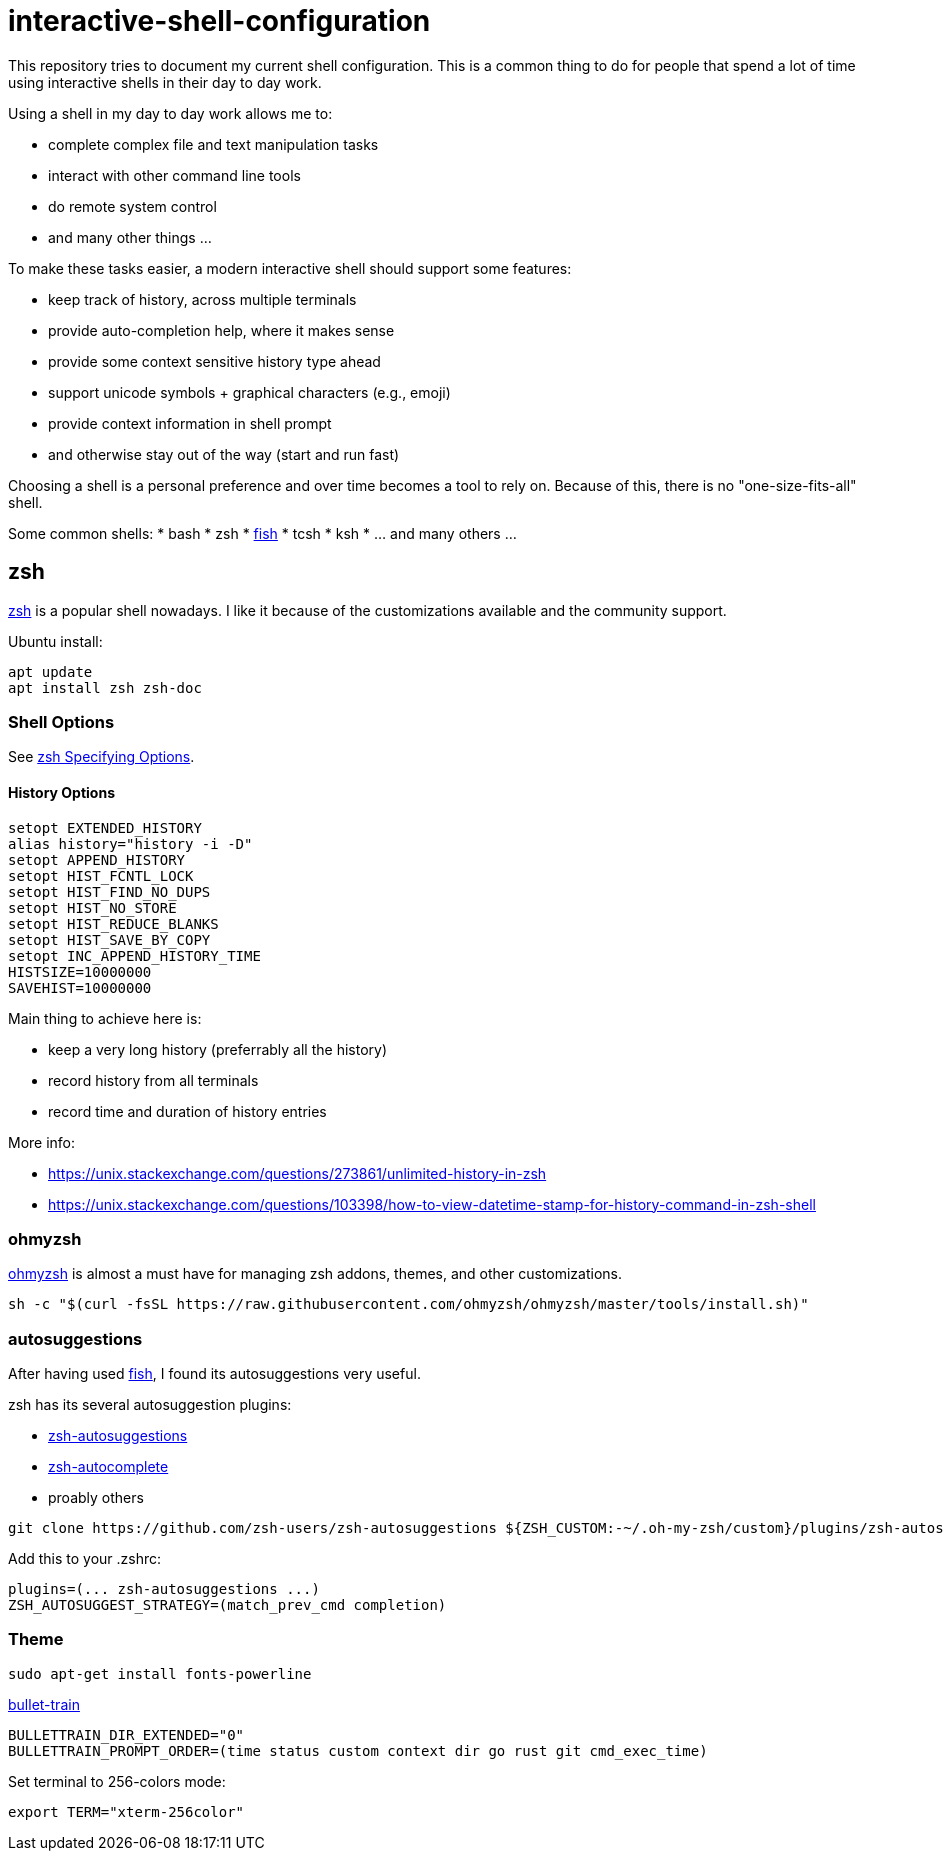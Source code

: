 = interactive-shell-configuration

This repository tries to document my current shell configuration.
This is a common thing to do for people that spend a lot of time using interactive shells
in their day to day work.

Using a shell in my day to day work allows me to:

* complete complex file and text manipulation tasks
* interact with other command line tools
* do remote system control
* and many other things ...

To make these tasks easier, a modern interactive shell should support some features:

* keep track of history, across multiple terminals
* provide auto-completion help, where it makes sense
* provide some context sensitive history type ahead
* support unicode symbols + graphical characters (e.g., emoji)
* provide context information in shell prompt
* and otherwise stay out of the way (start and run fast)

Choosing a shell is a personal preference and over time becomes a tool to rely on.
Because of this, there is no "one-size-fits-all" shell.

Some common shells:
* bash
* zsh
* https://fishshell.com/[fish]
* tcsh
* ksh
* ... and many others ...

== zsh

https://www.zsh.org/[zsh] is a popular shell nowadays.  I like it because of the customizations available and the community support.

Ubuntu install:

----
apt update
apt install zsh zsh-doc
----

=== Shell Options

See http://zsh.sourceforge.net/Doc/Release/Options.html#Specifying-Options[zsh Specifying Options].

==== History Options

----
setopt EXTENDED_HISTORY
alias history="history -i -D"
setopt APPEND_HISTORY
setopt HIST_FCNTL_LOCK
setopt HIST_FIND_NO_DUPS
setopt HIST_NO_STORE
setopt HIST_REDUCE_BLANKS
setopt HIST_SAVE_BY_COPY
setopt INC_APPEND_HISTORY_TIME
HISTSIZE=10000000
SAVEHIST=10000000
----

Main thing to achieve here is:

* keep a very long history (preferrably all the history)
* record history from all terminals
* record time and duration of history entries

More info:

* https://unix.stackexchange.com/questions/273861/unlimited-history-in-zsh
* https://unix.stackexchange.com/questions/103398/how-to-view-datetime-stamp-for-history-command-in-zsh-shell



=== ohmyzsh

https://github.com/ohmyzsh/ohmyzsh[ohmyzsh] is almost a must have for managing zsh addons, themes, and other customizations.

----
sh -c "$(curl -fsSL https://raw.githubusercontent.com/ohmyzsh/ohmyzsh/master/tools/install.sh)"
----

=== autosuggestions

After having used https://fishshell.com/[fish], I found its autosuggestions very useful.

zsh has its several autosuggestion plugins:

* https://github.com/zsh-users/zsh-autosuggestions[zsh-autosuggestions]
* https://github.com/marlonrichert/zsh-autocomplete[zsh-autocomplete]
* proably others

----
git clone https://github.com/zsh-users/zsh-autosuggestions ${ZSH_CUSTOM:-~/.oh-my-zsh/custom}/plugins/zsh-autosuggestions
----

Add this to your .zshrc:
----
plugins=(... zsh-autosuggestions ...)
ZSH_AUTOSUGGEST_STRATEGY=(match_prev_cmd completion)
----


=== Theme

----
sudo apt-get install fonts-powerline
----

https://github.com/caiogondim/bullet-train.zsh[bullet-train]

----
BULLETTRAIN_DIR_EXTENDED="0"
BULLETTRAIN_PROMPT_ORDER=(time status custom context dir go rust git cmd_exec_time)
----

Set terminal to 256-colors mode:

----
export TERM="xterm-256color"
----
